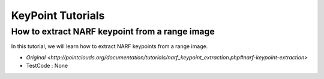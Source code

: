 KeyPoint Tutorials
==================

How to extract NARF keypoint from a range image
~~~~~~~~~~~~~~~~~~~~~~~~~~~~~~~~~~~~~~~~~~~~~~~

In this tutorial, we will learn how to extract NARF keypoints from a range image.

* `Original <http://pointclouds.org/documentation/tutorials/narf_keypoint_extraction.php#narf-keypoint-extraction>`
* TestCode : None


